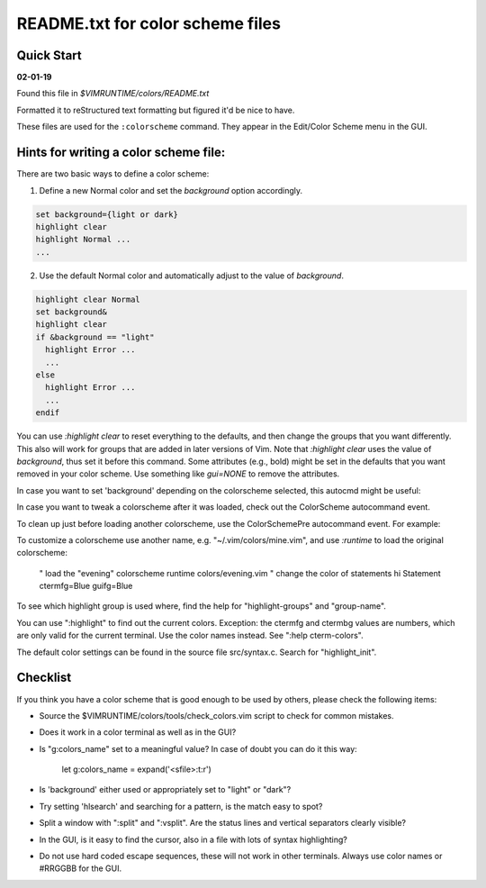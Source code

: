 .. _colors_readme:

README.txt for color scheme files
=================================

Quick Start
------------

**02-01-19**

Found this file in `$VIMRUNTIME/colors/README.txt`

Formatted it to reStructured text formatting but figured it'd be nice to have.

These files are used for the ``:colorscheme`` command.  They appear in the
Edit/Color Scheme menu in the GUI.

Hints for writing a color scheme file:
--------------------------------------

There are two basic ways to define a color scheme:

1. Define a new Normal color and set the `background` option accordingly.

.. code-block:: vim

	set background={light or dark}
	highlight clear
	highlight Normal ...
	...

2. Use the default Normal color and automatically adjust to the
   value of `background`.

.. code-block:: vim

	highlight clear Normal
	set background&
	highlight clear
	if &background == "light"
	  highlight Error ...
	  ...
	else
	  highlight Error ...
	  ...
	endif

You can use `:highlight clear` to reset everything to the defaults, and then
change the groups that you want differently.  This also will work for groups
that are added in later versions of Vim.
Note that `:highlight clear` uses the value of `background`, thus set it
before this command.
Some attributes (e.g., bold) might be set in the defaults that you want
removed in your color scheme.  Use something like `gui=NONE` to remove the
attributes.

In case you want to set 'background' depending on the colorscheme selected,
this autocmd might be useful:

.. code-block:: vim
     autocmd SourcePre */colors/blue_sky.vim set background=dark

     " Replace "blue_sky" with the name of the colorscheme.

In case you want to tweak a colorscheme after it was loaded, check out the
ColorScheme autocommand event.

To clean up just before loading another colorscheme, use the ColorSchemePre
autocommand event.  For example:

.. code-block:: vim
	let g:term_ansi_colors = ...
	augroup MyColorscheme
	  au!
	  au ColorSchemePre * unlet g:term_ansi_colors
	  au ColorSchemePre * au! MyColorscheme
	augroup END

To customize a colorscheme use another name, e.g.  "~/.vim/colors/mine.vim",
and use `:runtime` to load the original colorscheme:
	" load the "evening" colorscheme
	runtime colors/evening.vim
	" change the color of statements
	hi Statement ctermfg=Blue guifg=Blue

To see which highlight group is used where, find the help for
"highlight-groups" and "group-name".

You can use ":highlight" to find out the current colors.  Exception: the
ctermfg and ctermbg values are numbers, which are only valid for the current
terminal.  Use the color names instead.  See ":help cterm-colors".

The default color settings can be found in the source file src/syntax.c.
Search for "highlight_init".

Checklist
----------

If you think you have a color scheme that is good enough to be used by others,
please check the following items:

- Source the $VIMRUNTIME/colors/tools/check_colors.vim script to check for
  common mistakes.
- Does it work in a color terminal as well as in the GUI?
- Is "g:colors_name" set to a meaningful value?  In case of doubt you can do
  it this way:
  	let g:colors_name = expand('<sfile>:t:r')
- Is 'background' either used or appropriately set to "light" or "dark"?
- Try setting 'hlsearch' and searching for a pattern, is the match easy to
  spot?
- Split a window with ":split" and ":vsplit".  Are the status lines and
  vertical separators clearly visible?
- In the GUI, is it easy to find the cursor, also in a file with lots of
  syntax highlighting?
- Do not use hard coded escape sequences, these will not work in other
  terminals.  Always use color names or #RRGGBB for the GUI.
